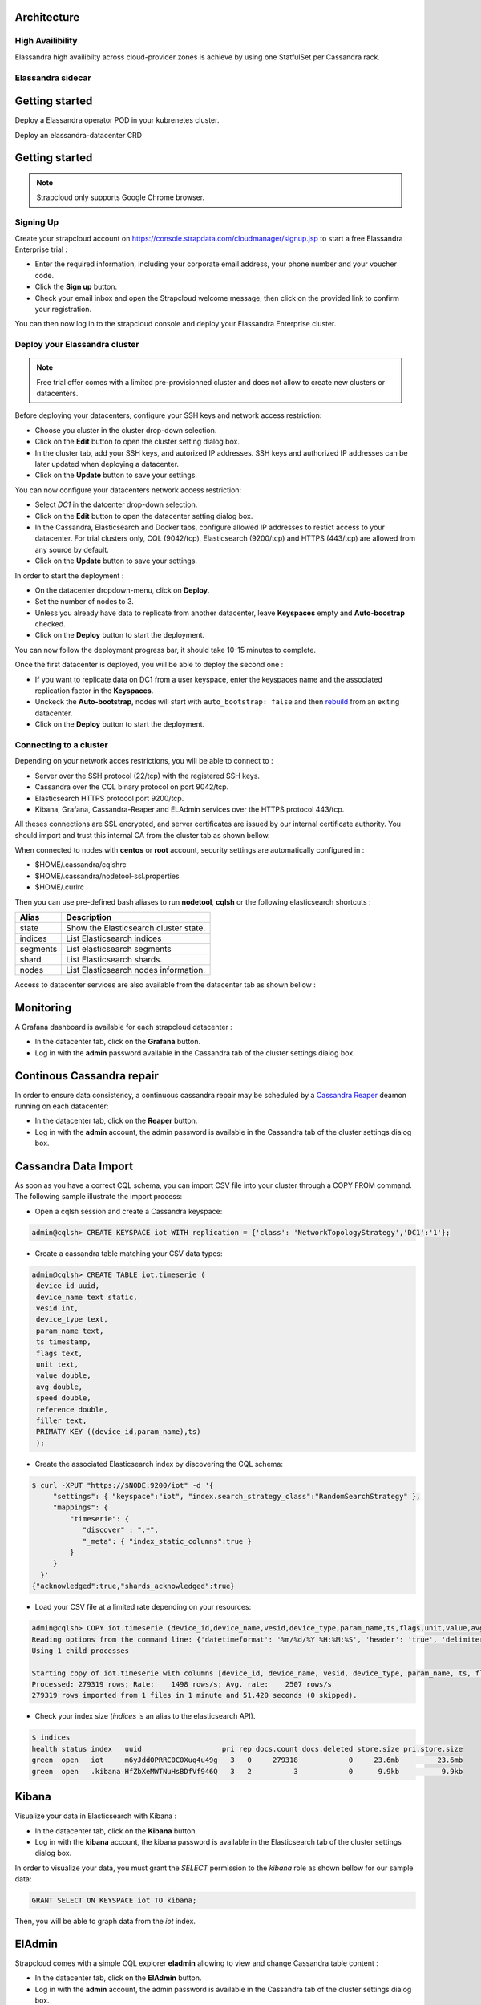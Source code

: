 Architecture
------------

High Availibility
.................

Elassandra high availibilty across cloud-provider zones is achieve by using one StatfulSet per Cassandra rack.


Elassandra sidecar
................

Getting started
---------------

Deploy a Elassandra operator POD in your kubrenetes cluster.

Deploy an elassandra-datacenter CRD







Getting started
---------------

.. note:: Strapcloud only supports Google Chrome browser.

Signing Up
..........

Create your strapcloud account on `https://console.strapdata.com/cloudmanager/signup.jsp <https://console.strapdata.com/cloudmanager/signup.jsp>`_ to start a free Elassandra Enterprise trial :

* Enter the required information, including your corporate email address, your phone number and your voucher code.
* Click the **Sign up** button.
* Check your email inbox and open the Strapcloud welcome message, then click on the provided link to confirm your registration.

.. image:: images/strapcloud-signup.png
   :scale: 60%

You can then now log in to the strapcloud console and deploy your Elassandra Enterprise cluster.

Deploy your Elassandra cluster
..............................

.. note:: Free trial offer comes with a limited pre-provisionned cluster and does not allow to create new clusters or datacenters.

Before deploying your datacenters, configure your SSH keys and network access restriction:

* Choose you cluster in the cluster drop-down selection.
* Click on the **Edit** button to open the cluster setting dialog box.
* In the cluster tab, add your SSH keys, and autorized IP addresses. SSH keys and authorized IP addresses can be later updated when deploying a datacenter.
* Click on the **Update** button to save your settings.

.. image:: images/strapcloud-cluster-settings.png
   :scale: 30%

You can now configure your datacenters network access restriction:

* Select *DC1* in the datcenter drop-down selection.
* Click on the **Edit** button to open the datacenter setting dialog box.
* In the Cassandra, Elasticsearch and Docker tabs, configure allowed IP addresses to restict access to your datacenter. For trial clusters only, CQL (9042/tcp), Elasticsearch (9200/tcp) and HTTPS (443/tcp) are allowed from any source by default.
* Click on the **Update** button to save your settings.

.. image:: images/strapcloud-datacenter-settings.png
   :scale: 50%
   
In order to start the deployment :

* On the datacenter dropdown-menu, click on **Deploy**.
* Set the number of nodes to 3.
* Unless you already have data to replicate from another datacenter, leave **Keyspaces** empty and **Auto-boostrap** checked.
* Click on the **Deploy** button to start the deployment.

.. image:: images/strapcloud-datacenter-deploy.png
   :scale: 40%
   
You can now follow the deployment progress bar, it should take 10-15 minutes to complete.

.. image:: images/strapcloud-datacenter-deploy-progress.png

Once the first datacenter is deployed, you will be able to deploy the second one :

* If you want to replicate data on DC1 from a user keyspace, enter the keyspaces name and the associated replication factor in the **Keyspaces**. 
* Unckeck the **Auto-bootstrap**, nodes will start with ``auto_bootstrap: false`` and then `rebuild <http://cassandra.apache.org/doc/latest/tools/nodetool/rebuild.html>`_ from an exiting datacenter.
* Click on the **Deploy** button to start the deployment.

Connecting to a cluster
.......................

Depending on your network acces restrictions, you will be able to connect to :

* Server over the SSH protocol (22/tcp) with the registered SSH keys. 
* Cassandra over the CQL binary protocol on port 9042/tcp.
* Elasticsearch HTTPS protocol port 9200/tcp.
* Kibana, Grafana, Cassandra-Reaper and ELAdmin services over the HTTPS protocol 443/tcp.

All theses connections are SSL encrypted, and server certificates are issued by our internal certificate authority. You should import and trust this internal CA from the cluster tab as shown bellow.

.. image:: images/strapcloud-cluster-info.png

When connected to nodes with **centos** or **root** account, security settings are automatically configured in :

* $HOME/.cassandra/cqlshrc
* $HOME/.cassandra/nodetool-ssl.properties
* $HOME/.curlrc

Then you can use pre-defined bash aliases to run **nodetool**, **cqlsh** or the following elasticsearch shortcuts :

.. cssclass:: table-bordered

+----------+---------------------------------------+
| Alias    | Description                           |
+==========+=======================================+
| state    | Show the Elasticsearch cluster state. |
+----------+---------------------------------------+
| indices  | List Elasticsearch indices            |
+----------+---------------------------------------+
| segments | List elasticsearch segments           |
+----------+---------------------------------------+
| shard    | List Elasticsearch shards.            |
+----------+---------------------------------------+
| nodes    | List Elasticsearch nodes information. |
+----------+---------------------------------------+

Access to datacenter services are also available from the datacenter tab as shown bellow :
 
.. image:: images/strapcloud-datacenter-info.png

Monitoring
----------

A Grafana dashboard is available for each strapcloud datacenter :

* In the datacenter tab, click on the **Grafana** button.
* Log in with the **admin** password available in the Cassandra tab of the cluster settings dialog box.

.. image:: images/strapcloud-grafana-elassandra-jmx.png

Continous Cassandra repair
--------------------------

In order to ensure data consistency, a continuous cassandra repair may be scheduled by a `Cassandra Reaper <https://http://cassandra-reaper.io/>`_ deamon running on each datacenter:

* In the datacenter tab, click on the **Reaper** button.
* Log in with the **admin** account, the admin password is available in the Cassandra tab of the cluster settings dialog box.

.. image:: images/strapcloud-cassandra-reaper.png

Cassandra Data Import
---------------------

As soon as you have a correct CQL schema, you can import CSV file into your cluster through a COPY FROM command. The following sample illustrate the import process:

* Open a cqlsh session and create a Cassandra keyspace:

.. code::

   admin@cqlsh> CREATE KEYSPACE iot WITH replication = {'class': 'NetworkTopologyStrategy','DC1':'1'};

* Create a cassandra table matching your CSV data types:

.. code::

   admin@cqlsh> CREATE TABLE iot.timeserie ( 
    device_id uuid, 
    device_name text static, 
    vesid int, 
    device_type text, 
    param_name text, 
    ts timestamp, 
    flags text, 
    unit text, 
    value double, 
    avg double, 
    speed double, 
    reference double, 
    filler text,
    PRIMATY KEY ((device_id,param_name),ts)
    );

* Create the associated Elasticsearch index by discovering the CQL schema:

.. code::

   $ curl -XPUT "https://$NODE:9200/iot" -d '{ 
        "settings": { "keyspace":"iot", "index.search_strategy_class":"RandomSearchStrategy" },
        "mappings": {
            "timeserie": { 
               "discover" : ".*", 
               "_meta": { "index_static_columns":true }
            }
        }
     }'
   {"acknowledged":true,"shards_acknowledged":true}

* Load your CSV file at a limited rate depending on your resources:

.. code::

   admin@cqlsh> COPY iot.timeserie (device_id,device_name,vesid,device_type,param_name,ts,flags,unit,value,avg,speed,reference,filler) FROM '/tmp/histo-2018.csv' WITH DELIMITER=';' AND header=true AND DATETIMEFORMAT='%m/%d/%Y %H:%M:%S' AND NULL=null AND INGESTRATE=2500;
   Reading options from the command line: {'datetimeformat': '%m/%d/%Y %H:%M:%S', 'header': 'true', 'delimiter': ';', 'null': 'null', 'ingestrate': '2500'}
   Using 1 child processes
   
   Starting copy of iot.timeserie with columns [device_id, device_name, vesid, device_type, param_name, ts, flags, unit, value, avg, speed, reference, filler].
   Processed: 279319 rows; Rate:    1498 rows/s; Avg. rate:    2507 rows/s
   279319 rows imported from 1 files in 1 minute and 51.420 seconds (0 skipped).

* Check your index size (*indices* is an alias to the elasticsearch API).

.. code::

   $ indices
   health status index   uuid                   pri rep docs.count docs.deleted store.size pri.store.size
   green  open   iot     m6yJddOPRRC0C0Xuq4u49g   3   0     279318            0     23.6mb         23.6mb
   green  open   .kibana HfZbXeMWTNuHsBDfVf946Q   3   2          3            0      9.9kb          9.9kb

Kibana
------

Visualize your data in Elasticsearch with Kibana :

* In the datacenter tab, click on the **Kibana** button.
* Log in with the **kibana** account, the kibana password is available in the Elasticsearch tab of the cluster settings dialog box.

In order to visualize your data, you must grant the *SELECT* permission to the *kibana* role as shown bellow for our sample data:

.. code::

   GRANT SELECT ON KEYSPACE iot TO kibana;

Then, you will be able to graph data from the *iot* index.

.. image:: images/strapcloud-kibana-iot.png

ElAdmin
-------

Strapcloud comes with a simple CQL explorer **eladmin** allowing to view and change Cassandra table content :

* In the datacenter tab, click on the **ElAdmin** button.
* Log in with the **admin** account, the admin password is available in the Cassandra tab of the cluster settings dialog box.

.. image:: images/strapcloud-eladmin-iot.png

Apache Spark
------------

If the Apache Spark service is enabled, you can connect over SSH to a node, switch to the *spark* linux user, and submit a spark job or open a spark shell by launching the pre-configured *myshell.sh*:

.. code::

   $ sudo su - spark
   $ cd /opt/spark-2.1.1-bin-hadoop2.7/
   $ ./myshell.sh
   ...
   Spark context Web UI available at http://54.38.40.142:4040
   Spark context available as 'sc' (master = spark://10.16.0.2:7077, app id = app-20180323001741-0002).
   Spark session available as 'spark'.
   Welcome to
         ____              __
        / __/__  ___ _____/ /__
       _\ \/ _ \/ _ `/ __/  '_/
      /___/ .__/\_,_/_/ /_/\_\   version 2.1.1
         /_/
            
   Using Scala version 2.11.8 (Java HotSpot(TM) 64-Bit Server VM, Java 1.8.0_162)
   Type in expressions to have them evaluated.
   Type :help for more information.
   
   scala> 

In order to access a user keyspace, you should grant the *SELECT* permission to the role *spark*:

.. code :

   admin@cqlsh> GRANT SELECT ON KEYSPACE iot TO spark;
   
Then you will be able to read your data from spark as follow:

.. code::

   import com.datastax.spark.connector._
   import org.apache.spark.sql.cassandra._
   import org.apache.spark.{SparkConf, SparkContext}
   
   scala>val cf = spark.read.format("org.apache.spark.sql.cassandra").options(Map( "table" -> "timeserie", "keyspace" -> "iot")).load()
   cf: org.apache.spark.sql.DataFrame = [device_id: string, param_name: string ... 11 more fields]
   
   scala> cf.show(10);
   +--------------------+------------------+--------------------+----+--------------------+-----------+------+------+---------+-----+----+----------+-----+
   |           device_id|        param_name|                  ts| avg|         device_name|device_type|filler| flags|reference|speed|unit|     value|vesid|
   +--------------------+------------------+--------------------+----+--------------------+-----------+------+------+---------+-----+----+----------+-----+
   |b91f0cd5-936c-46f...|SE03_Rlt NU328E_03|2017-06-28 09:37:...|null|X477300EE-model1 ...|    History|      |196610|     null| null|m/s²|0.00484548|    3|
   |b91f0cd5-936c-46f...|SE03_Rlt NU328E_03|2017-06-28 09:50:...|null|X477300EE-model1 ...|    History|      |     2|     null| null|m/s²|0.00622862|    3|
   |b91f0cd5-936c-46f...|SE03_Rlt NU328E_03|2017-06-28 10:08:...|null|X477300EE-model1 ...|    History|      |     2|     null| null|m/s²|0.00552573|    3|
   |b91f0cd5-936c-46f...|SE03_Rlt NU328E_03|2017-06-28 10:16:...|null|X477300EE-model1 ...|    History|      |     2|     null| null|m/s²|0.00561744|    3|
   |b91f0cd5-936c-46f...|SE03_Rlt NU328E_03|2017-06-28 10:29:...|null|X477300EE-model1 ...|    History|      |     2|     null| null|m/s²|0.00546834|    3|
   |b91f0cd5-936c-46f...|SE03_Rlt NU328E_03|2017-06-28 10:41:...|null|X477300EE-model1 ...|    History|      |     2|     null| null|m/s²| 0.0056335|    3|
   |b91f0cd5-936c-46f...|SE03_Rlt NU328E_03|2017-06-28 11:00:...|null|X477300EE-model1 ...|    History|      |     2|     null| null|m/s²|0.00539362|    3|
   |b91f0cd5-936c-46f...|SE03_Rlt NU328E_03|2017-06-28 11:13:...|null|X477300EE-model1 ...|    History|      |     2|     null| null|m/s²|0.00573572|    3|
   |b91f0cd5-936c-46f...|SE03_Rlt NU328E_03|2017-06-28 11:26:...|null|X477300EE-model1 ...|    History|      |     2|     null| null|m/s²|0.00562438|    3|
   |b91f0cd5-936c-46f...|SE03_Rlt NU328E_03|2017-06-28 11:40:...|null|X477300EE-model1 ...|    History|      |     2|     null| null|m/s²|0.00534293|    3|
   +--------------------+------------------+--------------------+----+--------------------+-----------+------+------+---------+-----+----+----------+-----+
   only showing top 10 rows

The Spark Web UI is available on the standard port 4040 to monitor and inspect job execution in a web browser. 
If you need to run more than spark application (SparkContext), please contact the strapdata support to open additional ports.

.. image:: images/strapcloud-spark-driver-ui.png


